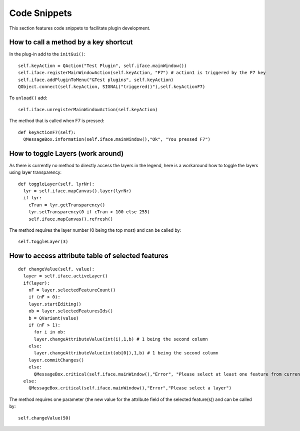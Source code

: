 ******************
Code Snippets
******************

This section features code snippets to facilitate plugin development.

.. index:: plugins; call method with shortcut

How to call a method by a key shortcut
--------------------------------------

In the plug-in add to the ``initGui()``::

  self.keyAction = QAction("Test Plugin", self.iface.mainWindow())
  self.iface.registerMainWindowAction(self.keyAction, "F7") # action1 is triggered by the F7 key
  self.iface.addPluginToMenu("&Test plugins", self.keyAction)
  QObject.connect(self.keyAction, SIGNAL("triggered()"),self.keyActionF7)

To ``unload()`` add::

  self.iface.unregisterMainWindowAction(self.keyAction)

The method that is called when F7 is pressed::

  def keyActionF7(self):
    QMessageBox.information(self.iface.mainWindow(),"Ok", "You pressed F7")

.. index:: plugins; toggle layers

How to toggle Layers (work around)
----------------------------------

As there is currently no method to directly access the layers in the legend,
here is a workaround how to toggle the layers using layer transparency::

  def toggleLayer(self, lyrNr):
    lyr = self.iface.mapCanvas().layer(lyrNr)
    if lyr:
      cTran = lyr.getTransparency()
      lyr.setTransparency(0 if cTran > 100 else 255)
      self.iface.mapCanvas().refresh()

The method requires the layer number (0 being the top most) and can be called by::

  self.toggleLayer(3)

.. index:: plugins; access attributes of selected features

How to access attribute table of selected features
--------------------------------------------------

::

  def changeValue(self, value):
    layer = self.iface.activeLayer()
    if(layer):
      nF = layer.selectedFeatureCount()
      if (nF > 0):
      layer.startEditing()
      ob = layer.selectedFeaturesIds()
      b = QVariant(value)
      if (nF > 1):
        for i in ob:
        layer.changeAttributeValue(int(i),1,b) # 1 being the second column
      else:
        layer.changeAttributeValue(int(ob[0]),1,b) # 1 being the second column
      layer.commitChanges()
      else:
        QMessageBox.critical(self.iface.mainWindow(),"Error", "Please select at least one feature from current layer")
    else:
      QMessageBox.critical(self.iface.mainWindow(),"Error","Please select a layer")


The method requires one parameter (the new value for the attribute
field of the selected feature(s)) and can be called by::

  self.changeValue(50)

